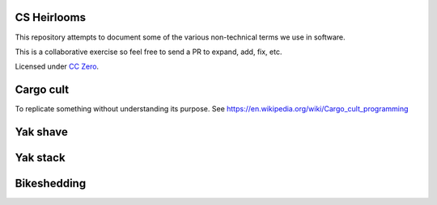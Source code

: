 CS Heirlooms
============
This repository attempts to document some of the various non-technical terms we use in software.

This is a collaborative exercise so feel free to send a PR to expand, add, fix, etc.

Licensed under `CC Zero`_.

Cargo cult
==========
To replicate something without understanding its purpose. See https://en.wikipedia.org/wiki/Cargo_cult_programming

Yak shave
=========

Yak stack
=========

Bikeshedding
============

.. _`CC Zero`: https://creativecommons.org/publicdomain/zero/1.0/

